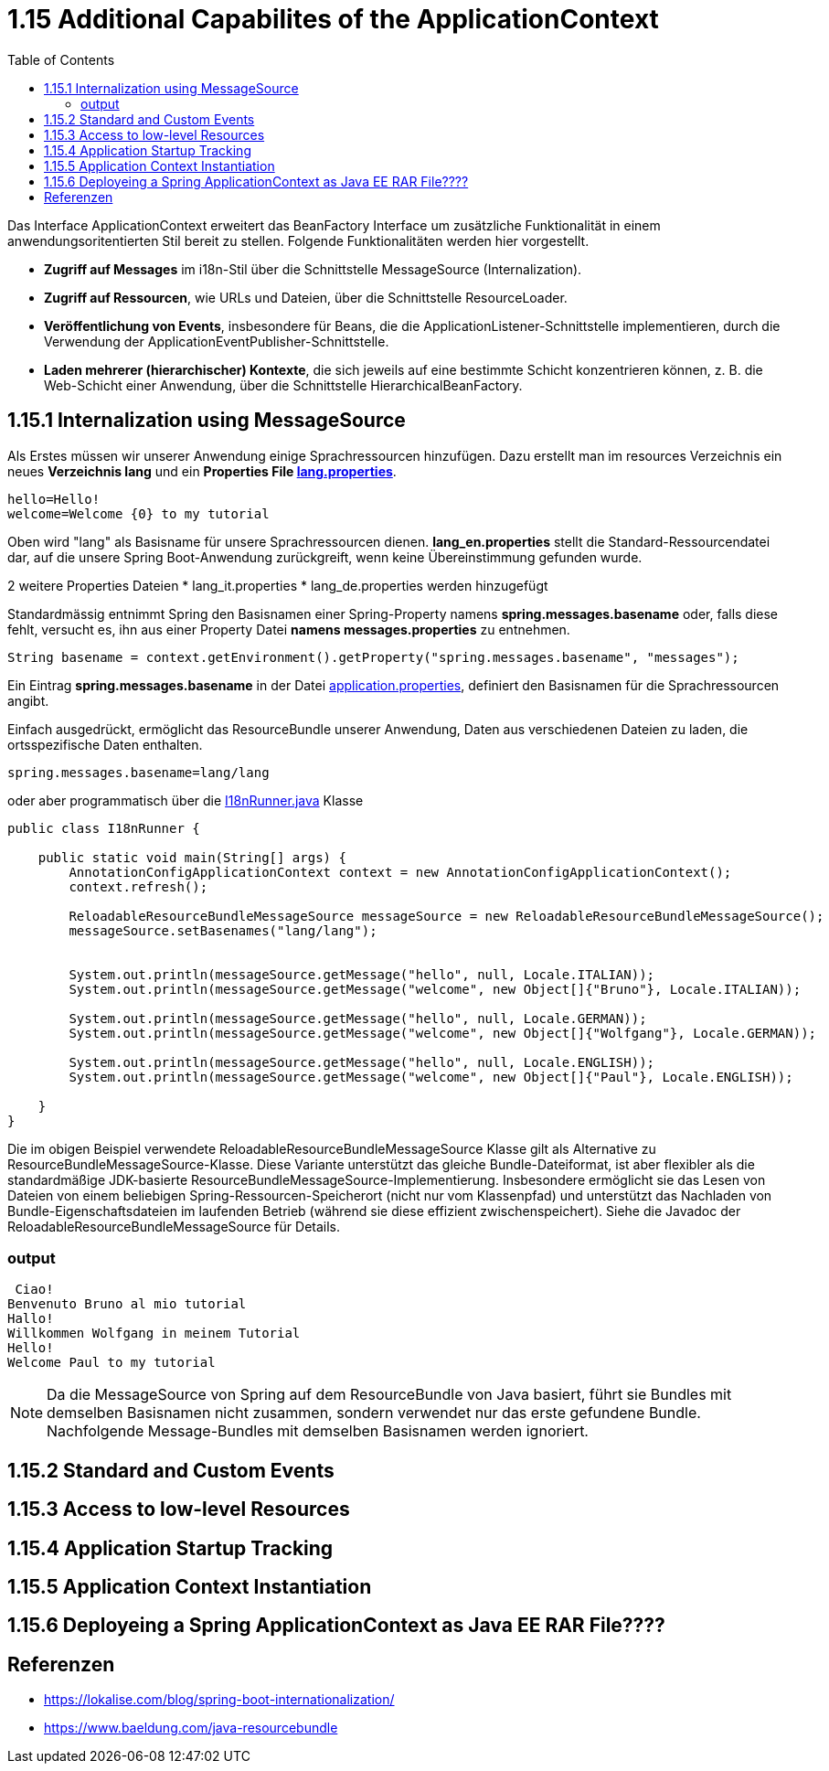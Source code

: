 = 1.15 Additional Capabilites of the ApplicationContext
:sourcedir: ../src/main/java
:resourcedir: ../src/main/resources
:docudir: ..
:toc:
:sectnumlevels: 5


Das Interface ApplicationContext erweitert das BeanFactory Interface um zusätzliche Funktionalität in einem anwendungsoritentierten Stil bereit zu stellen.
Folgende Funktionalitäten werden hier vorgestellt.

* *Zugriff auf Messages* im i18n-Stil über die Schnittstelle MessageSource (Internalization).
* *Zugriff auf Ressourcen*, wie URLs und Dateien, über die Schnittstelle ResourceLoader.
* *Veröffentlichung von Events*, insbesondere für Beans, die die ApplicationListener-Schnittstelle implementieren, durch die Verwendung der ApplicationEventPublisher-Schnittstelle.
* *Laden mehrerer (hierarchischer) Kontexte*, die sich jeweils auf eine bestimmte Schicht konzentrieren können, z. B. die Web-Schicht einer Anwendung, über die Schnittstelle HierarchicalBeanFactory.

== 1.15.1 Internalization using MessageSource
Als Erstes müssen wir unserer Anwendung einige Sprachressourcen hinzufügen. Dazu erstellt man im resources Verzeichnis ein neues *Verzeichnis lang* und ein *Properties File link:{resourcedir}/lang/lang_en.properties[lang.properties]*.


[source,properties]
----
hello=Hello!
welcome=Welcome {0} to my tutorial
----

Oben wird "lang" als Basisname für unsere Sprachressourcen dienen.
*lang_en.properties* stellt die Standard-Ressourcendatei dar, auf die unsere Spring Boot-Anwendung zurückgreift, wenn keine Übereinstimmung gefunden wurde.

2 weitere Properties Dateien
* lang_it.properties
* lang_de.properties
werden hinzugefügt

Standardmässig entnimmt Spring  den Basisnamen einer Spring-Property namens *spring.messages.basename* oder, falls diese fehlt, versucht es, ihn aus einer Property Datei *namens messages.properties* zu entnehmen.

[source, java]
----
String basename = context.getEnvironment().getProperty("spring.messages.basename", "messages");
----

Ein Eintrag *spring.messages.basename* in der Datei link:{resourcedir}/props/application.properties[application.properties], definiert den Basisnamen für die Sprachressourcen angibt.

Einfach ausgedrückt, ermöglicht das ResourceBundle unserer Anwendung, Daten aus verschiedenen Dateien zu laden, die ortsspezifische Daten enthalten.

[source,properties]
----
spring.messages.basename=lang/lang
----

oder aber programmatisch über die link:{sourcedir}/ch/wesr/spring/core/container/annotation/additional/i18n/I18nRunner.java[I18nRunner.java] Klasse

[source, java]
----
public class I18nRunner {

    public static void main(String[] args) {
        AnnotationConfigApplicationContext context = new AnnotationConfigApplicationContext();
        context.refresh();

        ReloadableResourceBundleMessageSource messageSource = new ReloadableResourceBundleMessageSource();
        messageSource.setBasenames("lang/lang");


        System.out.println(messageSource.getMessage("hello", null, Locale.ITALIAN));
        System.out.println(messageSource.getMessage("welcome", new Object[]{"Bruno"}, Locale.ITALIAN));

        System.out.println(messageSource.getMessage("hello", null, Locale.GERMAN));
        System.out.println(messageSource.getMessage("welcome", new Object[]{"Wolfgang"}, Locale.GERMAN));

        System.out.println(messageSource.getMessage("hello", null, Locale.ENGLISH));
        System.out.println(messageSource.getMessage("welcome", new Object[]{"Paul"}, Locale.ENGLISH));

    }
}
----
Die im obigen Beispiel verwendete ReloadableResourceBundleMessageSource Klasse gilt als Alternative zu ResourceBundleMessageSource-Klasse. Diese Variante unterstützt das gleiche Bundle-Dateiformat, ist aber flexibler als die standardmäßige JDK-basierte ResourceBundleMessageSource-Implementierung. Insbesondere ermöglicht sie das Lesen von Dateien von einem beliebigen Spring-Ressourcen-Speicherort (nicht nur vom Klassenpfad) und unterstützt das Nachladen von Bundle-Eigenschaftsdateien im laufenden Betrieb (während sie diese effizient zwischenspeichert). Siehe die Javadoc der ReloadableResourceBundleMessageSource für Details.



=== output
[source, text]
----
 Ciao!
Benvenuto Bruno al mio tutorial
Hallo!
Willkommen Wolfgang in meinem Tutorial
Hello!
Welcome Paul to my tutorial
----

[NOTE]
====
Da die MessageSource von Spring auf dem ResourceBundle von Java basiert, führt sie Bundles mit demselben Basisnamen nicht zusammen, sondern verwendet nur das erste gefundene Bundle. Nachfolgende Message-Bundles mit demselben Basisnamen werden ignoriert.
====

== 1.15.2 Standard and Custom Events

== 1.15.3 Access to low-level Resources

== 1.15.4 Application Startup Tracking

== 1.15.5 Application Context Instantiation

== 1.15.6 Deployeing a Spring ApplicationContext as Java EE RAR File????


== Referenzen
* https://lokalise.com/blog/spring-boot-internationalization/
* https://www.baeldung.com/java-resourcebundle

